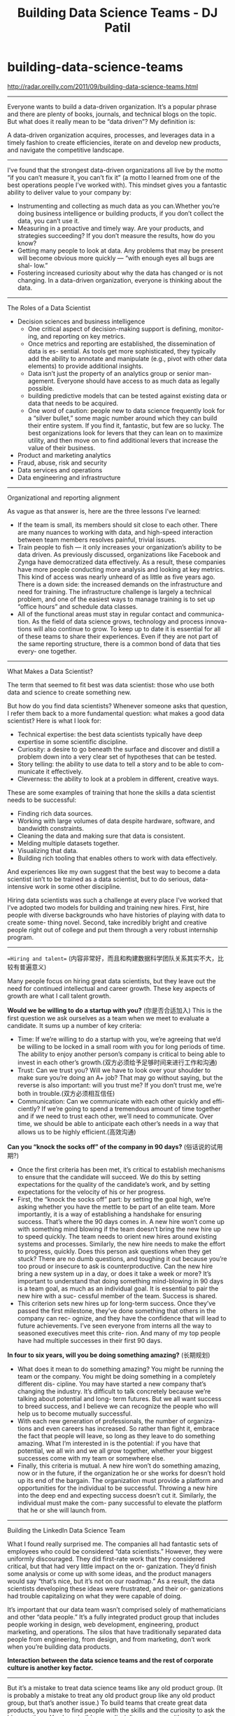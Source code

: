 * building-data-science-teams
#+TITLE: Building Data Science Teams - DJ Patil

http://radar.oreilly.com/2011/09/building-data-science-teams.html

-----

Everyone wants to build a data-driven organization. It’s a popular phrase and there are plenty of books, journals, and technical blogs on the topic. But what does it really mean to be “data driven”? My definition is:

A data-driven organization acquires, processes, and leverages data in a timely fashion to create efficiencies, iterate on and develop new products, and navigate the competitive landscape.

-----

I’ve found that the strongest data-driven organizations all live by the motto “if you can’t measure it, you can’t fix it” (a motto I learned from one of the best operations people I’ve worked with). This mindset gives you a fantastic ability to deliver value to your company by:
   - Instrumenting and collecting as much data as you can.Whether you’re doing business intelligence or building products, if you don’t collect the data, you can’t use it.
   - Measuring in a proactive and timely way. Are your products, and strategies succeeding? If you don’t measure the results, how do you know?
   - Getting many people to look at data. Any problems that may be present will become obvious more quickly — “with enough eyes all bugs are shal- low.”
   - Fostering increased curiosity about why the data has changed or is not changing. In a data-driven organization, everyone is thinking about the data.

-----

The Roles of a Data Scientist
   - Decision sciences and business intelligence
     - One critical aspect of decision-making support is defining, monitor-ing, and reporting on key metrics. 
     - Once metrics and reporting are established, the dissemination of data is es- sential. As tools get more sophisticated, they typically add the ability to annotate and manipulate (e.g., pivot with other data elements) to provide additional insights.
     - Data isn’t just the property of an analytics group or senior man- agement. Everyone should have access to as much data as legally possible.
     - building predictive models that can be tested against existing data or data that needs to be acquired.
     - One word of caution: people new to data science frequently look for a “silver bullet,” some magic number around which they can build their entire system. If you find it, fantastic, but few are so lucky. The best organizations look for levers that they can lean on to maximize utility, and then move on to find additional levers that increase the value of their business.
   - Product and marketing analytics
   - Fraud, abuse, risk and security
   - Data services and operations
   - Data engineering and infrastructure

-----

Organizational and reporting alignment

As vague as that answer is, here are the three lessons I’ve learned:
   - If the team is small, its members should sit close to each other. There are many nuances to working with data, and high-speed interaction between team members resolves painful, trivial issues.
   - Train people to fish — it only increases your organization’s ability to be data driven. As previously discussed, organizations like Facebook and Zynga have democratized data effectively. As a result, these companies have more people conducting more analysis and looking at key metrics. This kind of access was nearly unheard of as little as five years ago. There is a down side: the increased demands on the infrastructure and need for training. The infrastructure challenge is largely a technical problem, and one of the easiest ways to manage training is to set up “office hours” and schedule data classes.
   - All of the functional areas must stay in regular contact and communica- tion. As the field of data science grows, technology and process innova- tions will also continue to grow. To keep up to date it is essential for all of these teams to share their experiences. Even if they are not part of the same reporting structure, there is a common bond of data that ties every- one together.

-----

What Makes a Data Scientist?

The term that seemed to fit best was data scientist: those who use both data and science to create something new.

But how do you find data scientists? Whenever someone asks that question, I refer them back to a more fundamental question: what makes a good data scientist? Here is what I look for:
   - Technical expertise: the best data scientists typically have deep expertise in some scientific discipline.
   - Curiosity: a desire to go beneath the surface and discover and distill a problem down into a very clear set of hypotheses that can be tested.
   - Story telling: the ability to use data to tell a story and to be able to com- municate it effectively.
   - Cleverness: the ability to look at a problem in different, creative ways.

These are some examples of training that hone the skills a data scientist needs to be successful:
   - Finding rich data sources.
   - Working with large volumes of data despite hardware, software, and bandwidth constraints.
   - Cleaning the data and making sure that data is consistent.
   - Melding multiple datasets together.
   - Visualizing that data.
   - Building rich tooling that enables others to work with data effectively.

And experiences like my own suggest that the best way to become a data scientist isn’t to be trained as a data scientist, but to do serious, data-intensive work in some other discipline.

Hiring data scientists was such a challenge at every place I’ve worked that I’ve adopted two models for building and training new hires. First, hire people with diverse backgrounds who have histories of playing with data to create some- thing novel. Second, take incredibly bright and creative people right out of college and put them through a very robust internship program.

-----

==Hiring and talent== (内容非常好，而且和构建数据科学团队关系其实不大，比较有普遍意义)

Many people focus on hiring great data scientists, but they leave out the need for continued intellectual and career growth. These key aspects of growth are what I call talent growth.

*Would we be willing to do a startup with you?* (你是否合适加入)
This is the first question we ask ourselves as a team when we meet to evaluate a candidate. It sums up a number of key criteria:
   - Time: If we’re willing to do a startup with you, we’re agreeing that we’d be willing to be locked in a small room with you for long periods of time. The ability to enjoy another person’s company is critical to being able to invest in each other’s growth.(双方必须给予足够时间来进行工作和沟通)
   - Trust: Can we trust you? Will we have to look over your shoulder to make sure you’re doing an A+ job? That may go without saying, but the reverse is also important: will you trust me? If you don’t trust me, we’re both in trouble.(双方必须相互信任)
   - Communication: Can we communicate with each other quickly and effi- ciently? If we’re going to spend a tremendous amount of time together and if we need to trust each other, we’ll need to communicate. Over time, we should be able to anticipate each other’s needs in a way that allows us to be highly efficient.(高效沟通)

*Can you “knock the socks off” of the company in 90 days?* (俗话说的试用期?)
   - Once the first criteria has been met, it’s critical to establish mechanisms to ensure that the candidate will succeed. We do this by setting expectations for the quality of the candidate’s work, and by setting expectations for the velocity of his or her progress.
   - First, the “knock the socks off” part: by setting the goal high, we’re asking whether you have the mettle to be part of an elite team. More importantly, it is a way of establishing a handshake for ensuring success. That’s where the 90 days comes in. A new hire won’t come up with something mind blowing if the team doesn’t bring the new hire up to speed quickly. The team needs to orient new hires around existing systems and processes. Similarly, the new hire needs to make the effort to progress, quickly. Does this person ask questions when they get stuck? There are no dumb questions, and toughing it out because you’re too proud or insecure to ask is counterproductive. Can the new hire bring a new system up in a day, or does it take a week or more? It’s important to understand that doing something mind-blowing in 90 days is a team goal, as much as an individual goal. It is essential to pair the new hire with a suc- cessful member of the team. Success is shared.
   - This criterion sets new hires up for long-term success. Once they’ve passed the first milestone, they’ve done something that others in the company can rec- ognize, and they have the confidence that will lead to future achievements. I’ve seen everyone from interns all the way to seasoned executives meet this crite- rion. And many of my top people have had multiple successes in their first 90 days.

*In four to six years, will you be doing something amazing?* (长期规划)
   - What does it mean to do something amazing? You might be running the team or the company. You might be doing something in a completely different dis- cipline. You may have started a new company that’s changing the industry. It’s difficult to talk concretely because we’re talking about potential and long- term futures. But we all want success to breed success, and I believe we can recognize the people who will help us to become mutually successful.
   - With each new generation of professionals, the number of organiza- tions and even careers has increased. So rather than fight it, embrace the fact that people will leave, so long as they leave to do something amazing. What I’m interested in is the potential: if you have that potential, we all win and we all grow together, whether your biggest successes come with my team or somewhere else.
   - Finally, this criteria is mutual. A new hire won’t do something amazing, now or in the future, if the organization he or she works for doesn’t hold up its end of the bargain. The organization must provide a platform and opportunities for the individual to be successful. Throwing a new hire into the deep end and expecting success doesn’t cut it. Similarly, the individual must make the com- pany successful to elevate the platform that he or she will launch from.

-----

Building the LinkedIn Data Science Team

What I found really surprised me. The companies all had fantastic sets of employees who could be considered “data scientists.” However, they were uniformly discouraged. They did first-rate work that they considered critical, but that had very little impact on the or- ganization. They’d finish some analysis or come up with some ideas, and the product managers would say “that’s nice, but it’s not on our roadmap.” As a result, the data scientists developing these ideas were frustrated, and their or- ganizations had trouble capitalizing on what they were capable of doing.

It’s important that our data team wasn’t comprised solely of mathematicians and other “data people.” It’s a fully integrated product group that includes people working in design, web development, engineering, product marketing, and operations. The silos that have traditionally separated data people from engineering, from design, and from marketing, don’t work when you’re building data products.

*Interaction between the data science teams and the rest of corporate culture is another key factor.*

-----

But it’s a mistake to treat data science teams like any old product group. (It is probably a mistake to treat any old product group like any old product group, but that’s another issue.) To build teams that create great data products, you have to find people with the skills and the curiosity to ask the big questions. You have build cross-disciplinary groups with people who are comfortable creating together, who trust each other, and who are willing to help each other be amazing. It’s not easy, but if it were easy, it wouldn’t be as much fun.
